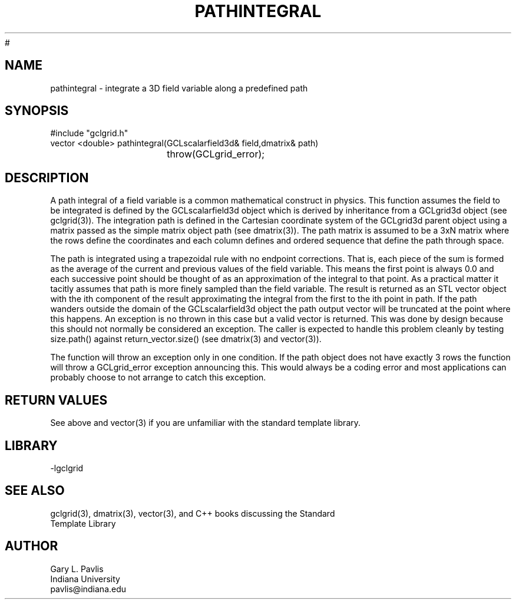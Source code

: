 .TH PATHINTEGRAL 3 "$Date$"
#
.SH NAME
pathintegral - integrate a 3D field variable along a predefined path
.SH SYNOPSIS
.nf
#include "gclgrid.h"
vector <double> pathintegral(GCLscalarfield3d& field,dmatrix& path)
				throw(GCLgrid_error);
.fi
.SH DESCRIPTION
.LP
A path integral of a field variable is a common mathematical 
construct in physics.  This function assumes the field to be
integrated is defined by the GCLscalarfield3d object which
is derived by inheritance from a GCLgrid3d object
(see gclgrid(3)).  The integration path is defined in the
Cartesian coordinate system of the GCLgrid3d parent object
using a matrix passed as the simple matrix object
path (see dmatrix(3)).  The path matrix is assumed to be a
3xN matrix where the rows define the coordinates and each 
column defines and ordered sequence that define the path 
through space.  
.LP
The path is integrated using a trapezoidal rule with no endpoint
corrections.  That is, each piece of the sum is formed as the 
average of the current and previous values of the field variable.  
This means the first point is always 0.0 and each successive point
should be thought of as an approximation of the integral to that
point. As a practical matter it tacitly assumes that path is more
finely sampled than the field variable.
The result is returned as an STL vector object with the 
ith component of the result approximating the integral from the
first to the ith point in path. If the path wanders outside the
domain of the GCLscalarfield3d object the path output 
vector will be truncated at the point where this happens.  
An exception is no thrown in this case but a valid vector
is returned. 
This was done by design because this
should not normally be considered an exception.  The caller
is expected to handle this problem cleanly by testing 
size.path() against return_vector.size() (see dmatrix(3) and
vector(3)).   
.LP
The function will throw an exception only in one condition.  If the
path object does not have exactly 3 rows the function will throw a GCLgrid_error
exception announcing this.  This would always be a coding error and 
most applications can probably choose to not arrange to catch this
exception.  
.SH RETURN VALUES
.LP
See above and vector(3) if you are unfamiliar with the standard template library.
.SH LIBRARY
-lgclgrid
.SH "SEE ALSO"
.nf
gclgrid(3), dmatrix(3), vector(3), and C++ books discussing the Standard 
Template Library
.fi
.SH AUTHOR
.nf
Gary L. Pavlis
Indiana University
pavlis@indiana.edu
.fi
.\" $Id$
